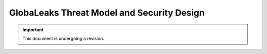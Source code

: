 ===========================================
GlobaLeaks Threat Model and Security Design
===========================================

.. Important::
  This document is undergoing a revision.
  
  
